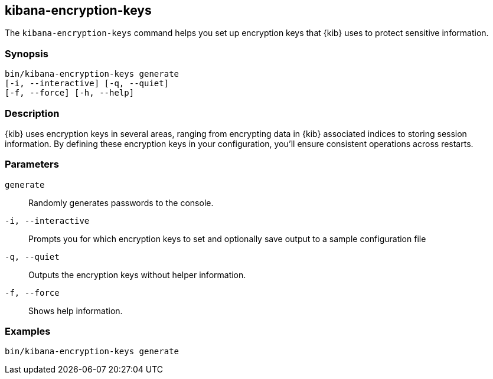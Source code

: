 [[kibana-encryption-keys]]
== kibana-encryption-keys

The `kibana-encryption-keys` command helps you set up encryption keys that {kib} uses
to protect sensitive information.

[discrete]
=== Synopsis

[source,shell]
--------------------------------------------------
bin/kibana-encryption-keys generate
[-i, --interactive] [-q, --quiet]
[-f, --force] [-h, --help]
--------------------------------------------------

[discrete]
=== Description

{kib} uses encryption keys in several areas, ranging from encrypting data
in {kib} associated indices to storing session information.  By defining these
encryption keys in your configuration, you'll ensure consistent operations
across restarts.

[discrete]
[[encryption-key-parameters]]
=== Parameters

`generate`::  Randomly generates passwords to the console.

`-i, --interactive`:: Prompts you for which encryption keys to set and optionally
save output to a sample configuration file

`-q, --quiet`:: Outputs the encryption keys without helper information.

`-f, --force`:: Shows help information.

[discrete]
=== Examples

[source,shell]
--------------------------------------------------
bin/kibana-encryption-keys generate
--------------------------------------------------
